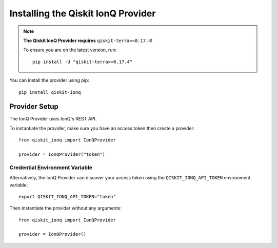 Installing the Qiskit IonQ Provider
===================================

.. NOTE::

      **The Qiskit IonQ Provider requires** ``qiskit-terra>=0.17.4``!

      To ensure you are on the latest version, run::

         pip install -U "qiskit-terra>=0.17.4"


You can install the provider using pip::

   pip install qiskit-ionq

Provider Setup
--------------

The IonQ Provider uses IonQ's REST API.

To instantiate the provider, make sure you have an access token then create a provider::


   from qiskit_ionq import IonQProvider

   provider = IonQProvider("token")


Credential Environment Variable
^^^^^^^^^^^^^^^^^^^^^^^^^^^^^^^

Alternatively, the IonQ Provider can discover your access token using the ``QISKIT_IONQ_API_TOKEN`` environment variable::

   export QISKIT_IONQ_API_TOKEN="token"

Then instantiate the provider without any arguments::

   from qiskit_ionq import IonQProvider

   provider = IonQProvider()
